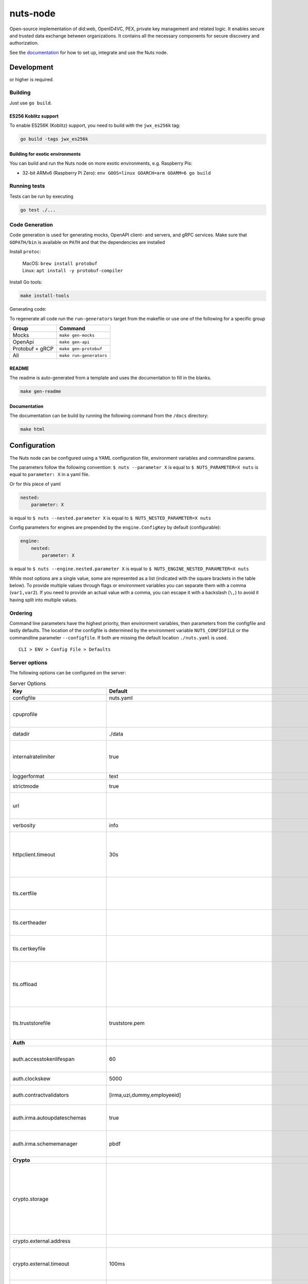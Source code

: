 nuts-node
#########

Open-source implementation of did:web, OpenID4VC, PEX, private key management and related logic.
It enables secure and trusted data exchange between organizations.
It contains all the necessary components for secure discovery and authorization.

See the `documentation <https://nuts-node.readthedocs.io/en/stable/>`_ for how to set up, integrate and use the Nuts node.

.. image:: https://circleci.com/gh/nuts-foundation/nuts-node.svg?style=svg
    :target: https://circleci.com/gh/nuts-foundation/nuts-node
    :alt: Build Status

.. image:: https://readthedocs.org/projects/nuts-node/badge/?version=latest
    :target: https://nuts-node.readthedocs.io/en/latest/?badge=latest
    :alt: Documentation Status

.. image:: https://api.codeclimate.com/v1/badges/69f77bd34f3ac253cae0/test_coverage
    :target: https://codeclimate.com/github/nuts-foundation/nuts-node/test_coverage
    :alt: Code coverage

.. image:: https://api.codeclimate.com/v1/badges/69f77bd34f3ac253cae0/maintainability
    :target: https://codeclimate.com/github/nuts-foundation/nuts-node/maintainability
    :alt: Maintainability

.. image:: https://github.com/nuts-foundation/nuts-node/actions/workflows/build-images.yaml/badge.svg
    :target: https://github.com/nuts-foundation/nuts-node/actions/workflows/build-images.yaml
    :alt: Build Docker images

.. image:: https://img.shields.io/badge/-Nuts_Community-informational?labelColor=grey&logo=slack
    :target: https://join.slack.com/t/nuts-foundation/shared_invite/zt-19av5q5ur-5fNbZVIFGUw5vDKSy5mqCw
    :alt: Nuts Community on Slack

Development
^^^^^^^^^^^

.. |gover| image:: https://img.shields.io/github/go-mod/go-version/nuts-foundation/nuts-node
    :alt: GitHub go.mod Go version

|gover| or higher is required.

Building
********

Just use ``go build``.

ES256 Koblitz support
=====================

To enable ES256K (Koblitz) support, you need to build with the ``jwx_es256k`` tag:

.. code-block:: shell

    go build -tags jwx_es256k

Building for exotic environments
================================

You can build and run the Nuts node on more exotic environments, e.g. Raspberry Pis:

* 32-bit ARMv6 (Raspberry Pi Zero): ``env GOOS=linux GOARCH=arm GOARM=6 go build``

Running tests
*************

Tests can be run by executing

.. code-block:: shell

    go test ./...

Code Generation
***************

Code generation is used for generating mocks, OpenAPI client- and servers, and gRPC services.
Make sure that ``GOPATH/bin`` is available on ``PATH`` and that the dependencies are installed

Install ``protoc``:

  | MacOS: ``brew install protobuf``
  | Linux: ``apt install -y protobuf-compiler``

Install Go tools:

.. code-block:: shell

  make install-tools

Generating code:

To regenerate all code run the ``run-generators`` target from the makefile or use one of the following for a specific group

================ =======================
Group            Command
================ =======================
Mocks            ``make gen-mocks``
OpenApi          ``make gen-api``
Protobuf + gRCP  ``make gen-protobuf``
All              ``make run-generators``
================ =======================

README
======

The readme is auto-generated from a template and uses the documentation to fill in the blanks.

.. code-block:: shell

    make gen-readme

Documentation
=============

The documentation can be build by running the following command from the ``/docs`` directory:

.. code-block:: shell

    make html

Configuration
^^^^^^^^^^^^^

The Nuts node can be configured using a YAML configuration file, environment variables and commandline params.

The parameters follow the following convention:
``$ nuts --parameter X`` is equal to ``$ NUTS_PARAMETER=X nuts`` is equal to ``parameter: X`` in a yaml file.

Or for this piece of yaml

.. code-block:: yaml

    nested:
        parameter: X

is equal to ``$ nuts --nested.parameter X`` is equal to ``$ NUTS_NESTED_PARAMETER=X nuts``

Config parameters for engines are prepended by the ``engine.ConfigKey`` by default (configurable):

.. code-block:: yaml

    engine:
        nested:
            parameter: X

is equal to ``$ nuts --engine.nested.parameter X`` is equal to ``$ NUTS_ENGINE_NESTED_PARAMETER=X nuts``

While most options are a single value, some are represented as a list (indicated with the square brackets in the table below).
To provide multiple values through flags or environment variables you can separate them with a comma (``var1,var2``).
If you need to provide an actual value with a comma, you can escape it with a backslash (``\,``) to avoid it having split into multiple values.

Ordering
********

Command line parameters have the highest priority, then environment variables, then parameters from the configfile and lastly defaults.
The location of the configfile is determined by the environment variable ``NUTS_CONFIGFILE`` or the commandline parameter ``--configfile``. If both are missing the default location ``./nuts.yaml`` is used. ::

    CLI > ENV > Config File > Defaults

Server options
**************

The following options can be configured on the server:

.. marker-for-config-options

.. table:: Server Options
    :widths: 20 30 50
    :class: options-table

    =====================================      =================================================================================================================================================================================================================================================================================================================================================================================================      ============================================================================================================================================================================================================================================================================================================================================
    Key                                        Default                                                                                                                                                                                                                                                                                                                                                                                                Description
    =====================================      =================================================================================================================================================================================================================================================================================================================================================================================================      ============================================================================================================================================================================================================================================================================================================================================
    configfile                                 nuts.yaml                                                                                                                                                                                                                                                                                                                                                                                              Nuts config file
    cpuprofile                                                                                                                                                                                                                                                                                                                                                                                                                                        When set, a CPU profile is written to the given path. Ignored when strictmode is set.
    datadir                                    ./data                                                                                                                                                                                                                                                                                                                                                                                                 Directory where the node stores its files.
    internalratelimiter                        true                                                                                                                                                                                                                                                                                                                                                                                                   When set, expensive internal calls are rate-limited to protect the network. Always enabled in strict mode.
    loggerformat                               text                                                                                                                                                                                                                                                                                                                                                                                                   Log format (text, json)
    strictmode                                 true                                                                                                                                                                                                                                                                                                                                                                                                   When set, insecure settings are forbidden.
    url                                                                                                                                                                                                                                                                                                                                                                                                                                               Public facing URL of the server (required). Must be HTTPS when strictmode is set.
    verbosity                                  info                                                                                                                                                                                                                                                                                                                                                                                                   Log level (trace, debug, info, warn, error)
    httpclient.timeout                         30s                                                                                                                                                                                                                                                                                                                                                                                                    Request time-out for HTTP clients, such as '10s'. Refer to Golang's 'time.Duration' syntax for a more elaborate description of the syntax.
    tls.certfile                                                                                                                                                                                                                                                                                                                                                                                                                                      PEM file containing the certificate for the server (also used as client certificate). Required in strict mode.
    tls.certheader                                                                                                                                                                                                                                                                                                                                                                                                                                    Name of the HTTP header that will contain the client certificate when TLS is offloaded.
    tls.certkeyfile                                                                                                                                                                                                                                                                                                                                                                                                                                   PEM file containing the private key of the server certificate. Required in strict mode.
    tls.offload                                                                                                                                                                                                                                                                                                                                                                                                                                       Whether to enable TLS offloading for incoming connections. Enable by setting it to 'incoming'. If enabled 'tls.certheader' must be configured as well.
    tls.truststorefile                         truststore.pem                                                                                                                                                                                                                                                                                                                                                                                         PEM file containing the trusted CA certificates for authenticating remote servers. Required in strict mode.
    **Auth**
    auth.accesstokenlifespan                   60                                                                                                                                                                                                                                                                                                                                                                                                     defines how long (in seconds) an access token is valid. Uses default in strict mode.
    auth.clockskew                             5000                                                                                                                                                                                                                                                                                                                                                                                                   allowed JWT Clock skew in milliseconds
    auth.contractvalidators                    [irma,uzi,dummy,employeeid]                                                                                                                                                                                                                                                                                                                                                                            sets the different contract validators to use
    auth.irma.autoupdateschemas                true                                                                                                                                                                                                                                                                                                                                                                                                   set if you want automatically update the IRMA schemas every 60 minutes.
    auth.irma.schememanager                    pbdf                                                                                                                                                                                                                                                                                                                                                                                                   IRMA schemeManager to use for attributes. Can be either 'pbdf' or 'irma-demo'.
    **Crypto**
    crypto.storage                                                                                                                                                                                                                                                                                                                                                                                                                                    Storage to use, 'external' for an external backend (experimental), 'fs' for file system (for development purposes), 'vaultkv' for Vault KV store (recommended, will be replaced by external backend in future).
    crypto.external.address                                                                                                                                                                                                                                                                                                                                                                                                                           Address of the external storage service.
    crypto.external.timeout                    100ms                                                                                                                                                                                                                                                                                                                                                                                                  Time-out when invoking the external storage backend, in Golang time.Duration string format (e.g. 1s).
    crypto.vault.address                                                                                                                                                                                                                                                                                                                                                                                                                              The Vault address. If set it overwrites the VAULT_ADDR env var.
    crypto.vault.pathprefix                    kv                                                                                                                                                                                                                                                                                                                                                                                                     The Vault path prefix.
    crypto.vault.timeout                       5s                                                                                                                                                                                                                                                                                                                                                                                                     Timeout of client calls to Vault, in Golang time.Duration string format (e.g. 1s).
    crypto.vault.token                                                                                                                                                                                                                                                                                                                                                                                                                                The Vault token. If set it overwrites the VAULT_TOKEN env var.
    **Discovery**
    discovery.client.refresh_interval          10m0s                                                                                                                                                                                                                                                                                                                                                                                                  Interval at which the client synchronizes with the Discovery Server; refreshing Verifiable Presentations of local DIDs and loading changes, updating the local copy. It only will actually refresh registrations of local DIDs that about to expire (less than 1/4th of their lifetime left). Specified as Golang duration (e.g. 1m, 1h30m).
    discovery.definitions.directory                                                                                                                                                                                                                                                                                                                                                                                                                   Directory to load Discovery Service Definitions from. If not set, the discovery service will be disabled. If the directory contains JSON files that can't be parsed as service definition, the node will fail to start.
    discovery.server.ids                       []                                                                                                                                                                                                                                                                                                                                                                                                     IDs of the Discovery Service for which to act as server. If an ID does not map to a loaded service definition, the node will fail to start.
    **Events**
    events.nats.hostname                       0.0.0.0                                                                                                                                                                                                                                                                                                                                                                                                Hostname for the NATS server
    events.nats.port                           4222                                                                                                                                                                                                                                                                                                                                                                                                   Port where the NATS server listens on
    events.nats.storagedir                                                                                                                                                                                                                                                                                                                                                                                                                            Directory where file-backed streams are stored in the NATS server
    events.nats.timeout                        30                                                                                                                                                                                                                                                                                                                                                                                                     Timeout for NATS server operations
    **GoldenHammer**
    goldenhammer.enabled                       true                                                                                                                                                                                                                                                                                                                                                                                                   Whether to enable automatically fixing DID documents with the required endpoints.
    goldenhammer.interval                      10m0s                                                                                                                                                                                                                                                                                                                                                                                                  The interval in which to check for DID documents to fix.
    **HTTP**
    http.log                                   metadata                                                                                                                                                                                                                                                                                                                                                                                               What to log about HTTP requests. Options are 'nothing', 'metadata' (log request method, URI, IP and response code), and 'metadata-and-body' (log the request and response body, in addition to the metadata).
    http.internal.address                      localhost:8081                                                                                                                                                                                                                                                                                                                                                                                         Address and port the server will be listening to for internal-facing endpoints.
    http.internal.auth.audience                                                                                                                                                                                                                                                                                                                                                                                                                       Expected audience for JWT tokens (default: hostname)
    http.internal.auth.authorizedkeyspath                                                                                                                                                                                                                                                                                                                                                                                                             Path to an authorized_keys file for trusted JWT signers
    http.internal.auth.type                                                                                                                                                                                                                                                                                                                                                                                                                           Whether to enable authentication for /internal endpoints, specify 'token_v2' for bearer token mode or 'token' for legacy bearer token mode.
    http.public.address                        \:8080                                                                                                                                                                                                                                                                                                                                                                                                  Address and port the server will be listening to for public-facing endpoints.
    **JSONLD**
    jsonld.contexts.localmapping               [https://nuts.nl/credentials/v1=assets/contexts/nuts.ldjson,https://www.w3.org/2018/credentials/v1=assets/contexts/w3c-credentials-v1.ldjson,https://w3id.org/vc/status-list/2021/v1=assets/contexts/w3c-statuslist2021.ldjson,https://w3c-ccg.github.io/lds-jws2020/contexts/lds-jws2020-v1.json=assets/contexts/lds-jws2020-v1.ldjson,https://schema.org=assets/contexts/schema-org-v13.ldjson]      This setting allows mapping external URLs to local files for e.g. preventing external dependencies. These mappings have precedence over those in remoteallowlist.
    jsonld.contexts.remoteallowlist            [https://schema.org,https://www.w3.org/2018/credentials/v1,https://w3c-ccg.github.io/lds-jws2020/contexts/lds-jws2020-v1.json,https://w3id.org/vc/status-list/2021/v1]                                                                                                                                                                                                                                 In strict mode, fetching external JSON-LD contexts is not allowed except for context-URLs listed here.
    **Network**
    network.bootstrapnodes                     []                                                                                                                                                                                                                                                                                                                                                                                                     List of bootstrap nodes ('<host>:<port>') which the node initially connect to.
    network.connectiontimeout                  5000                                                                                                                                                                                                                                                                                                                                                                                                   Timeout before an outbound connection attempt times out (in milliseconds).
    network.enablediscovery                    true                                                                                                                                                                                                                                                                                                                                                                                                   Whether to enable automatic connecting to other nodes.
    network.grpcaddr                           \:5555                                                                                                                                                                                                                                                                                                                                                                                                  Local address for gRPC to listen on. If empty the gRPC server won't be started and other nodes will not be able to connect to this node (outbound connections can still be made).
    network.maxbackoff                         24h0m0s                                                                                                                                                                                                                                                                                                                                                                                                Maximum between outbound connections attempts to unresponsive nodes (in Golang duration format, e.g. '1h', '30m').
    network.nodedid                                                                                                                                                                                                                                                                                                                                                                                                                                   Specifies the DID of the party that operates this node. It is used to identify the node on the network. If the DID document does not exist of is deactivated, the node will not start.
    network.protocols                          []                                                                                                                                                                                                                                                                                                                                                                                                     Specifies the list of network protocols to enable on the server. They are specified by version (1, 2). If not set, all protocols are enabled.
    network.v2.diagnosticsinterval             5000                                                                                                                                                                                                                                                                                                                                                                                                   Interval (in milliseconds) that specifies how often the node should broadcast its diagnostic information to other nodes (specify 0 to disable).
    network.v2.gossipinterval                  5000                                                                                                                                                                                                                                                                                                                                                                                                   Interval (in milliseconds) that specifies how often the node should gossip its new hashes to other nodes.
    **PKI**
    pki.maxupdatefailhours                     4                                                                                                                                                                                                                                                                                                                                                                                                      Maximum number of hours that a denylist update can fail
    pki.softfail                               true                                                                                                                                                                                                                                                                                                                                                                                                   Do not reject certificates if their revocation status cannot be established when softfail is true
    **Storage**
    storage.bbolt.backup.directory                                                                                                                                                                                                                                                                                                                                                                                                                    Target directory for BBolt database backups.
    storage.bbolt.backup.interval              0s                                                                                                                                                                                                                                                                                                                                                                                                     Interval, formatted as Golang duration (e.g. 10m, 1h) at which BBolt database backups will be performed.
    storage.redis.address                                                                                                                                                                                                                                                                                                                                                                                                                             Redis database server address. This can be a simple 'host:port' or a Redis connection URL with scheme, auth and other options.
    storage.redis.database                                                                                                                                                                                                                                                                                                                                                                                                                            Redis database name, which is used as prefix every key. Can be used to have multiple instances use the same Redis instance.
    storage.redis.password                                                                                                                                                                                                                                                                                                                                                                                                                            Redis database password. If set, it overrides the username in the connection URL.
    storage.redis.username                                                                                                                                                                                                                                                                                                                                                                                                                            Redis database username. If set, it overrides the username in the connection URL.
    storage.redis.sentinel.master                                                                                                                                                                                                                                                                                                                                                                                                                     Name of the Redis Sentinel master. Setting this property enables Redis Sentinel.
    storage.redis.sentinel.nodes               []                                                                                                                                                                                                                                                                                                                                                                                                     Addresses of the Redis Sentinels to connect to initially. Setting this property enables Redis Sentinel.
    storage.redis.sentinel.password                                                                                                                                                                                                                                                                                                                                                                                                                   Password for authenticating to Redis Sentinels.
    storage.redis.sentinel.username                                                                                                                                                                                                                                                                                                                                                                                                                   Username for authenticating to Redis Sentinels.
    storage.redis.tls.truststorefile                                                                                                                                                                                                                                                                                                                                                                                                                  PEM file containing the trusted CA certificate(s) for authenticating remote Redis servers. Can only be used when connecting over TLS (use 'rediss://' as scheme in address).
    storage.sql.connection                                                                                                                                                                                                                                                                                                                                                                                                                            Connection string for the SQL database. If not set it, defaults to a SQLite database stored inside the configured data directory. Note: using SQLite is not recommended in production environments. If using SQLite anyways, remember to enable foreign keys ('_foreign_keys=on') and the write-ahead-log ('_journal_mode=WAL').
    **VCR**
    vcr.openid4vci.definitionsdir                                                                                                                                                                                                                                                                                                                                                                                                                     Directory with the additional credential definitions the node could issue (experimental, may change without notice).
    vcr.openid4vci.enabled                     true                                                                                                                                                                                                                                                                                                                                                                                                   Enable issuing and receiving credentials over OpenID4VCI.
    vcr.openid4vci.timeout                     30s                                                                                                                                                                                                                                                                                                                                                                                                    Time-out for OpenID4VCI HTTP client operations.
    **policy**
    policy.address                                                                                                                                                                                                                                                                                                                                                                                                                                    The address of a remote policy server. Mutual exclusive with policy.directory.
    policy.directory                                                                                                                                                                                                                                                                                                                                                                                                                                  Directory to read policy files from. Policy files are JSON files that contain a scope to PresentationDefinition mapping. Mutual exclusive with policy.address.
    =====================================      =================================================================================================================================================================================================================================================================================================================================================================================================      ============================================================================================================================================================================================================================================================================================================================================

This table is automatically generated using the configuration flags in the core and engines. When they're changed
the options table must be regenerated using the Makefile:

.. code-block:: shell

    $ make docs

Secrets
*******

All options ending with ``token`` or ``password`` are considered secrets and can only be set through environment variables or the config file.

Strict mode
***********

Several of the server options above allow the node to be configured in a way that is unsafe for production environments, but are convenient for testing or development.
The node can be configured to run in strict mode (default) to prevent any insecure configurations.
Below is a summary of the impact ``strictmode=true`` has on the node and its configuration.

Save storage of any private key material requires some serious consideration.
For this reason the ``crypto.storage`` backend must explicitly be set.

Private transactions can only be exchanged over authenticated nodes.
Therefore is requires TLS to be configured through ``tls.{certfile,certkeyfile,truststore}``.
To verify that authentication is correctly configured on your node, check the ``network.auth_config`` status on the ``/health`` endpoint.
See :ref:`getting started <configure-node>` on how to set this up correctly.

The incorporated `IRMA server <https://irma.app/docs/irma-server/#production-mode>`_ is automatically changed to production mode.
In fact, running in strict mode is the only way to enable IRMA's production mode.
In addition, it requires ``auth.irma.schememanager=pbdf``.

As a general safety precaution ``auth.contractvalidators`` ignores the ``dummy`` option if configured,
requesting an access token from another node on ``/n2n/auth/v1/accesstoken`` does not return any error details,
``auth.accesstokenlifespan`` is always 60 seconds, ``http.default.cors.origin`` does not allow a wildcard (``*``),
json-ld context can only be downloaded from trusted domains configured in ``jsonld.contexts.remoteallowlist``,
and the ``internalratelimiter`` is always on.

Interacting with remote Nuts nodes requires HTTPS: it will refuse to connect to plain HTTP endpoints when in strict mode.


